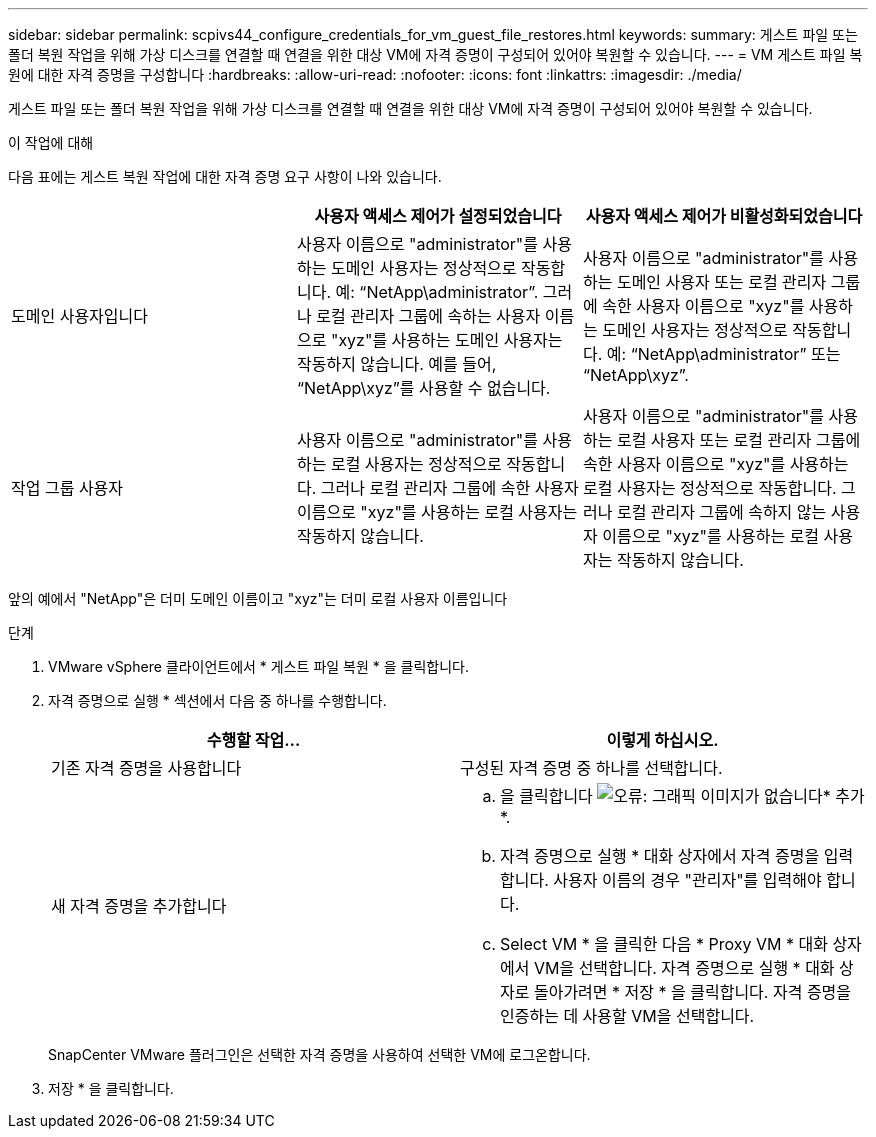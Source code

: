 ---
sidebar: sidebar 
permalink: scpivs44_configure_credentials_for_vm_guest_file_restores.html 
keywords:  
summary: 게스트 파일 또는 폴더 복원 작업을 위해 가상 디스크를 연결할 때 연결을 위한 대상 VM에 자격 증명이 구성되어 있어야 복원할 수 있습니다. 
---
= VM 게스트 파일 복원에 대한 자격 증명을 구성합니다
:hardbreaks:
:allow-uri-read: 
:nofooter: 
:icons: font
:linkattrs: 
:imagesdir: ./media/


[role="lead"]
게스트 파일 또는 폴더 복원 작업을 위해 가상 디스크를 연결할 때 연결을 위한 대상 VM에 자격 증명이 구성되어 있어야 복원할 수 있습니다.

.이 작업에 대해
다음 표에는 게스트 복원 작업에 대한 자격 증명 요구 사항이 나와 있습니다.

|===
|  | 사용자 액세스 제어가 설정되었습니다 | 사용자 액세스 제어가 비활성화되었습니다 


| 도메인 사용자입니다 | 사용자 이름으로 "administrator"를 사용하는 도메인 사용자는 정상적으로 작동합니다. 예: “NetApp\administrator”. 그러나 로컬 관리자 그룹에 속하는 사용자 이름으로 "xyz"를 사용하는 도메인 사용자는 작동하지 않습니다. 예를 들어, “NetApp\xyz”를 사용할 수 없습니다. | 사용자 이름으로 "administrator"를 사용하는 도메인 사용자 또는 로컬 관리자 그룹에 속한 사용자 이름으로 "xyz"를 사용하는 도메인 사용자는 정상적으로 작동합니다. 예: “NetApp\administrator” 또는 “NetApp\xyz”. 


| 작업 그룹 사용자 | 사용자 이름으로 "administrator"를 사용하는 로컬 사용자는 정상적으로 작동합니다. 그러나 로컬 관리자 그룹에 속한 사용자 이름으로 "xyz"를 사용하는 로컬 사용자는 작동하지 않습니다. | 사용자 이름으로 "administrator"를 사용하는 로컬 사용자 또는 로컬 관리자 그룹에 속한 사용자 이름으로 "xyz"를 사용하는 로컬 사용자는 정상적으로 작동합니다. 그러나 로컬 관리자 그룹에 속하지 않는 사용자 이름으로 "xyz"를 사용하는 로컬 사용자는 작동하지 않습니다. 
|===
앞의 예에서 "NetApp"은 더미 도메인 이름이고 "xyz"는 더미 로컬 사용자 이름입니다

.단계
. VMware vSphere 클라이언트에서 * 게스트 파일 복원 * 을 클릭합니다.
. 자격 증명으로 실행 * 섹션에서 다음 중 하나를 수행합니다.
+
|===
| 수행할 작업... | 이렇게 하십시오. 


| 기존 자격 증명을 사용합니다 | 구성된 자격 증명 중 하나를 선택합니다. 


| 새 자격 증명을 추가합니다  a| 
.. 을 클릭합니다 image:scpivs44_image6.png["오류: 그래픽 이미지가 없습니다"]* 추가 *.
.. 자격 증명으로 실행 * 대화 상자에서 자격 증명을 입력합니다. 사용자 이름의 경우 "관리자"를 입력해야 합니다.
.. Select VM * 을 클릭한 다음 * Proxy VM * 대화 상자에서 VM을 선택합니다. 자격 증명으로 실행 * 대화 상자로 돌아가려면 * 저장 * 을 클릭합니다. 자격 증명을 인증하는 데 사용할 VM을 선택합니다.


|===
+
SnapCenter VMware 플러그인은 선택한 자격 증명을 사용하여 선택한 VM에 로그온합니다.

. 저장 * 을 클릭합니다.

